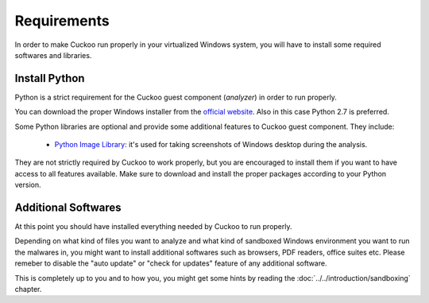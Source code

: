 ============
Requirements
============

In order to make Cuckoo run properly in your virtualized Windows system, you
will have to install some required softwares and libraries.

Install Python
==============

Python is a strict requirement for the Cuckoo guest component (*analyzer*) in
order to run properly.

You can download the proper Windows installer from the `official website`_.
Also in this case Python 2.7 is preferred.

Some Python libraries are optional and provide some additional features to
Cuckoo guest component. They include:

    * `Python Image Library`_: it's used for taking screenshots of Windows desktop during the analysis.

They are not strictly required by Cuckoo to work properly, but you are encouraged
to install them if you want to have access to all features available. Make sure
to download and install the proper packages according to your Python version.

.. _`official website`: http://www.python.org/getit/
.. _`Python Image Library`: http://www.pythonware.com/products/pil/

Additional Softwares
====================

At this point you should have installed everything needed by Cuckoo to run
properly.

Depending on what kind of files you want to analyze and what kind of sandboxed
Windows environment you want to run the malwares in, you might want to install
additional softwares such as browsers, PDF readers, office suites etc.
Please remeber to disable the "auto update" or "check for updates" feature of 
any additional software.

This is completely up to you and to how you, you might get some hints by reading
the :doc:`../../introduction/sandboxing` chapter.


